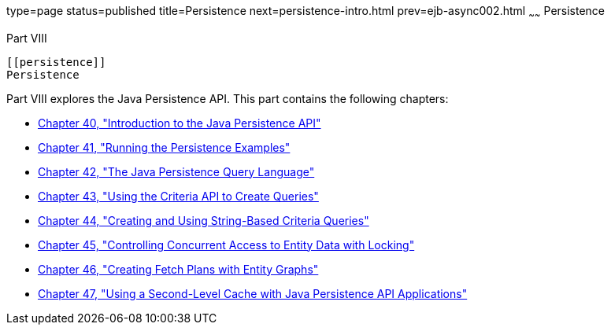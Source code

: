 type=page
status=published
title=Persistence
next=persistence-intro.html
prev=ejb-async002.html
~~~~~~
Persistence
===========

[[BNBPY]][[JEETT00132]]

[[part-viii]]
Part VIII +
-----------

[[persistence]]
Persistence
-----------

Part VIII explores the Java Persistence API. This part contains the
following chapters:

* link:persistence-intro.html#BNBPZ[Chapter 40, "Introduction to the Java
Persistence API"]
* link:persistence-basicexamples.html#GIJST[Chapter 41, "Running the
Persistence Examples"]
* link:persistence-querylanguage.html#BNBTG[Chapter 42, "The Java
Persistence Query Language"]
* link:persistence-criteria.html#GJITV[Chapter 43, "Using the Criteria
API to Create Queries"]
* link:persistence-string-queries.html#GKJIQ[Chapter 44, "Creating and
Using String-Based Criteria Queries"]
* link:persistence-locking.html#GKJJF[Chapter 45, "Controlling Concurrent
Access to Entity Data with Locking"]
* link:persistence-entitygraphs.html#BABIJIAC[Chapter 46, "Creating Fetch
Plans with Entity Graphs"]
* link:persistence-cache.html#GKJIA[Chapter 47, "Using a Second-Level
Cache with Java Persistence API Applications"]
